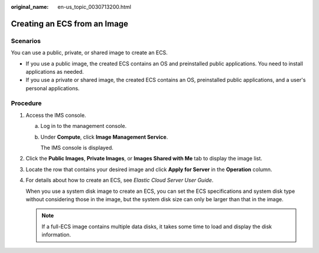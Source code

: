 :original_name: en-us_topic_0030713200.html

.. _en-us_topic_0030713200:

Creating an ECS from an Image
=============================

Scenarios
---------

You can use a public, private, or shared image to create an ECS.

-  If you use a public image, the created ECS contains an OS and preinstalled public applications. You need to install applications as needed.
-  If you use a private or shared image, the created ECS contains an OS, preinstalled public applications, and a user's personal applications.

Procedure
---------

#. Access the IMS console.

   a. Log in to the management console.

   b. Under **Compute**, click **Image Management Service**.

      The IMS console is displayed.

#. Click the **Public Images**, **Private Images**, or **Images Shared with Me** tab to display the image list.

#. Locate the row that contains your desired image and click **Apply for Server** in the **Operation** column.

#. For details about how to create an ECS, see *Elastic Cloud Server User Guide*.

   When you use a system disk image to create an ECS, you can set the ECS specifications and system disk type without considering those in the image, but the system disk size can only be larger than that in the image.

   .. note::

      If a full-ECS image contains multiple data disks, it takes some time to load and display the disk information.
